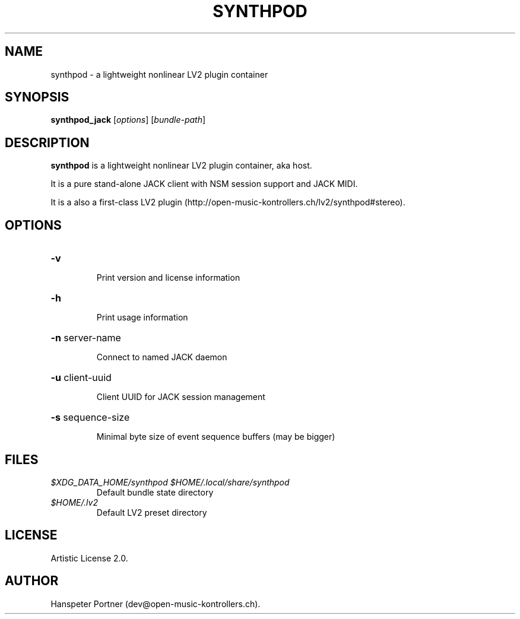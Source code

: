 .TH SYNTHPOD "1" "July 16, 2015"
.SH NAME
synthpod \- a lightweight nonlinear LV2 plugin container
.SH SYNOPSIS
.B synthpod_jack
[\fIoptions\fR] [\fIbundle-path\fR]
.SH DESCRIPTION
\fBsynthpod\fP is a lightweight nonlinear LV2 plugin container, aka host.
.PP
It is a pure stand-alone JACK client with NSM session support and JACK MIDI.
.PP
It is a also a first-class LV2 plugin (http://open-music-kontrollers.ch/lv2/synthpod#stereo).
.SH OPTIONS
.HP
\fB\-v\fR
.IP
Print version and license information
.HP
\fB\-h\fR
.IP
Print usage information
.HP
\fB\-n\fR server-name
.IP
Connect to named JACK daemon
.HP
\fB\-u\fR client-uuid
.IP
Client UUID for JACK session management
.HP
\fB\-s\fR sequence-size
.IP
Minimal byte size of event sequence buffers (may be bigger)
.SH FILES
.TP
.I $XDG_DATA_HOME/synthpod $HOME/.local/share/synthpod
Default bundle state directory
.TP
.I $HOME/.lv2
Default LV2 preset directory
.SH LICENSE
Artistic License 2.0.
.SH AUTHOR
Hanspeter Portner (dev@open-music-kontrollers.ch).
